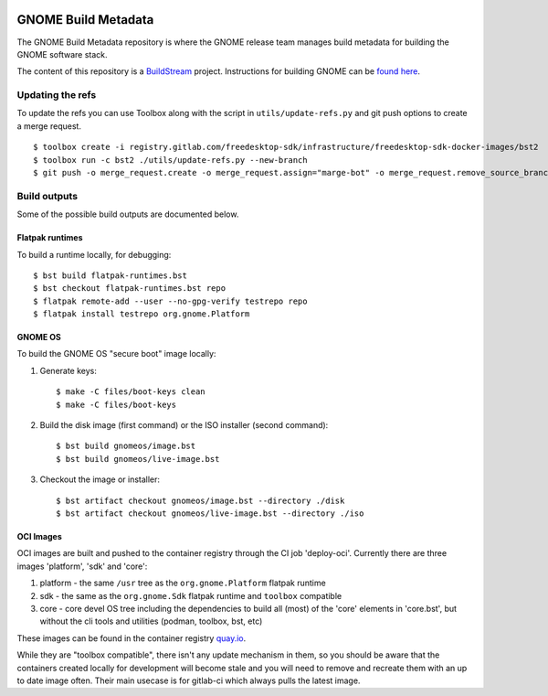 .. image:: https://img.shields.io/badge/Release--contents-CVE%20Reports-blue?labelColor=grey&color=green
   :target: https://gnome.pages.gitlab.gnome.org/gnome-build-meta/release-contents.html
   :alt: CVE reports

GNOME Build Metadata
====================

The GNOME Build Metadata repository is where the GNOME release team manages
build metadata for building the GNOME software stack.

The content of this repository is a `BuildStream <https://wiki.gnome.org/Projects/BuildStream>`_
project. Instructions for building GNOME can be `found here <https://wiki.gnome.org/Newcomers/BuildSystemComponent>`_.

Updating the refs
-----------------

To update the refs you can use Toolbox along with the script in ``utils/update-refs.py`` and
git push options to create a merge request.
::
  $ toolbox create -i registry.gitlab.com/freedesktop-sdk/infrastructure/freedesktop-sdk-docker-images/bst2
  $ toolbox run -c bst2 ./utils/update-refs.py --new-branch
  $ git push -o merge_request.create -o merge_request.assign="marge-bot" -o merge_request.remove_source_branch -f origin -u HEAD

Build outputs
-------------

Some of the possible build outputs are documented below.

Flatpak runtimes
~~~~~~~~~~~~~~~~

To build a runtime locally, for debugging:
::
  $ bst build flatpak-runtimes.bst
  $ bst checkout flatpak-runtimes.bst repo
  $ flatpak remote-add --user --no-gpg-verify testrepo repo
  $ flatpak install testrepo org.gnome.Platform

GNOME OS
~~~~~~~~

To build the GNOME OS "secure boot" image locally:

1. Generate keys::

      $ make -C files/boot-keys clean
      $ make -C files/boot-keys

2. Build the disk image (first command) or the ISO installer (second command)::

      $ bst build gnomeos/image.bst
      $ bst build gnomeos/live-image.bst

3. Checkout the image or installer::

      $ bst artifact checkout gnomeos/image.bst --directory ./disk
      $ bst artifact checkout gnomeos/live-image.bst --directory ./iso

OCI Images
~~~~~~~~~~

OCI images are built and pushed to the container registry through the CI job
'deploy-oci'. Currently there are three images 'platform', 'sdk' and 'core':

1. platform - the same ``/usr`` tree as the ``org.gnome.Platform`` flatpak runtime

2. sdk - the same as the ``org.gnome.Sdk`` flatpak runtime and ``toolbox`` compatible

3. core - core devel OS tree including the dependencies to build all (most)
   of the 'core' elements in 'core.bst', but without the cli tools and
   utilities (podman, toolbox, bst, etc)

These images can be found in the container registry `quay.io <https://quay.io/repository/gnome_infrastructure/gnome-build-meta?tab=tags&tag=latest>`_.

While they are "toolbox compatible", there isn't any update mechanism in them,
so you should be aware that the containers created locally for development will
become stale and you will need to remove and recreate them with an up to date
image often. Their main usecase is for gitlab-ci which always pulls the latest
image.
